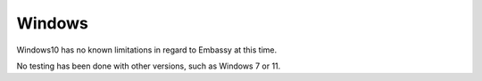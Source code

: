 .. _lim-windows:

=======
Windows
=======

Windows10 has no known limitations in regard to Embassy at this time.

No testing has been done with other versions, such as Windows 7 or 11.
